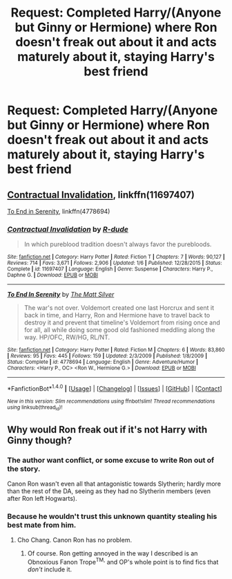 #+TITLE: Request: Completed Harry/(Anyone but Ginny or Hermione) where Ron doesn't freak out about it and acts maturely about it, staying Harry's best friend

* Request: Completed Harry/(Anyone but Ginny or Hermione) where Ron doesn't freak out about it and acts maturely about it, staying Harry's best friend
:PROPERTIES:
:Author: Freshenstein
:Score: 6
:DateUnix: 1506710483.0
:DateShort: 2017-Sep-29
:FlairText: Request
:END:

** [[https://www.fanfiction.net/s/11697407/1/Contractual-Invalidation][Contractual Invalidation]], linkffn(11697407)

[[https://www.fanfiction.net/s/4778694/1/To-End-In-Serenity][To End in Serenity]], linkffn(4778694)
:PROPERTIES:
:Author: InquisitorCOC
:Score: 3
:DateUnix: 1506711410.0
:DateShort: 2017-Sep-29
:END:

*** [[http://www.fanfiction.net/s/11697407/1/][*/Contractual Invalidation/*]] by [[https://www.fanfiction.net/u/2057121/R-dude][/R-dude/]]

#+begin_quote
  In which pureblood tradition doesn't always favor the purebloods.
#+end_quote

^{/Site/: [[http://www.fanfiction.net/][fanfiction.net]] *|* /Category/: Harry Potter *|* /Rated/: Fiction T *|* /Chapters/: 7 *|* /Words/: 90,127 *|* /Reviews/: 714 *|* /Favs/: 3,671 *|* /Follows/: 2,906 *|* /Updated/: 1/6 *|* /Published/: 12/28/2015 *|* /Status/: Complete *|* /id/: 11697407 *|* /Language/: English *|* /Genre/: Suspense *|* /Characters/: Harry P., Daphne G. *|* /Download/: [[http://www.ff2ebook.com/old/ffn-bot/index.php?id=11697407&source=ff&filetype=epub][EPUB]] or [[http://www.ff2ebook.com/old/ffn-bot/index.php?id=11697407&source=ff&filetype=mobi][MOBI]]}

--------------

[[http://www.fanfiction.net/s/4778694/1/][*/To End In Serenity/*]] by [[https://www.fanfiction.net/u/1490083/The-Matt-Silver][/The Matt Silver/]]

#+begin_quote
  The war's not over. Voldemort created one last Horcrux and sent it back in time, and Harry, Ron and Hermione have to travel back to destroy it and prevent that timeline's Voldemort from rising once and for all, all while doing some good old fashioned meddling along the way. HP/OFC, RW/HG, RL/NT.
#+end_quote

^{/Site/: [[http://www.fanfiction.net/][fanfiction.net]] *|* /Category/: Harry Potter *|* /Rated/: Fiction M *|* /Chapters/: 6 *|* /Words/: 83,860 *|* /Reviews/: 95 *|* /Favs/: 445 *|* /Follows/: 159 *|* /Updated/: 2/3/2009 *|* /Published/: 1/8/2009 *|* /Status/: Complete *|* /id/: 4778694 *|* /Language/: English *|* /Genre/: Adventure/Humor *|* /Characters/: <Harry P., OC> <Ron W., Hermione G.> *|* /Download/: [[http://www.ff2ebook.com/old/ffn-bot/index.php?id=4778694&source=ff&filetype=epub][EPUB]] or [[http://www.ff2ebook.com/old/ffn-bot/index.php?id=4778694&source=ff&filetype=mobi][MOBI]]}

--------------

*FanfictionBot*^{1.4.0} *|* [[[https://github.com/tusing/reddit-ffn-bot/wiki/Usage][Usage]]] | [[[https://github.com/tusing/reddit-ffn-bot/wiki/Changelog][Changelog]]] | [[[https://github.com/tusing/reddit-ffn-bot/issues/][Issues]]] | [[[https://github.com/tusing/reddit-ffn-bot/][GitHub]]] | [[[https://www.reddit.com/message/compose?to=tusing][Contact]]]

^{/New in this version: Slim recommendations using/ ffnbot!slim! /Thread recommendations using/ linksub(thread_id)!}
:PROPERTIES:
:Author: FanfictionBot
:Score: 1
:DateUnix: 1506711445.0
:DateShort: 2017-Sep-29
:END:


** Why would Ron freak out if it's not Harry with Ginny though?
:PROPERTIES:
:Author: A2i9
:Score: 1
:DateUnix: 1506765010.0
:DateShort: 2017-Sep-30
:END:

*** The author want conflict, or some excuse to write Ron out of the story.

Canon Ron wasn't even all that antagonistic towards Slytherin; hardly more than the rest of the DA, seeing as they had no Slytherin members (even after Ron left Hogwarts).
:PROPERTIES:
:Score: 7
:DateUnix: 1506768778.0
:DateShort: 2017-Sep-30
:END:


*** Because he wouldn't trust this unknown quantity stealing his best mate from him.
:PROPERTIES:
:Author: Achille-Talon
:Score: 1
:DateUnix: 1506768439.0
:DateShort: 2017-Sep-30
:END:

**** Cho Chang. Canon Ron has no problem.
:PROPERTIES:
:Author: A2i9
:Score: 3
:DateUnix: 1506770812.0
:DateShort: 2017-Sep-30
:END:

***** Of course. Ron getting annoyed in the way I described is an Obnoxious Fanon Trope^{TM,} and OP's whole point is to find fics that /don't/ include it.
:PROPERTIES:
:Author: Achille-Talon
:Score: 7
:DateUnix: 1506772211.0
:DateShort: 2017-Sep-30
:END:

